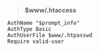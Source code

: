 # بِسْمِ اللّهِ الرَّحْمـَنِ الرَّحِيمِ

#+BEGIN_QUOTE
*$www/.htaccess*
#+END_QUOTE
#+BEGIN_EXAMPLE
AuthName "$prompt_info"
AuthType Basic
AuthUserFile $www/.htpasswd
Require valid-user
#+END_EXAMPLE
